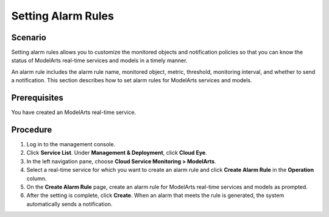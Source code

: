 Setting Alarm Rules
===================

Scenario
--------

Setting alarm rules allows you to customize the monitored objects and notification policies so that you can know the status of ModelArts real-time services and models in a timely manner.

An alarm rule includes the alarm rule name, monitored object, metric, threshold, monitoring interval, and whether to send a notification. This section describes how to set alarm rules for ModelArts services and models.

Prerequisites
-------------

You have created an ModelArts real-time service.

Procedure
---------

#. Log in to the management console.
#. Click **Service List**. Under **Management & Deployment**, click **Cloud Eye**.
#. In the left navigation pane, choose **Cloud Service Monitoring > ModelArts**.
#. Select a real-time service for which you want to create an alarm rule and click **Create Alarm Rule** in the **Operation** column.
#. On the **Create Alarm Rule** page, create an alarm rule for ModelArts real-time services and models as prompted.
#. After the setting is complete, click **Create**. When an alarm that meets the rule is generated, the system automatically sends a notification.


